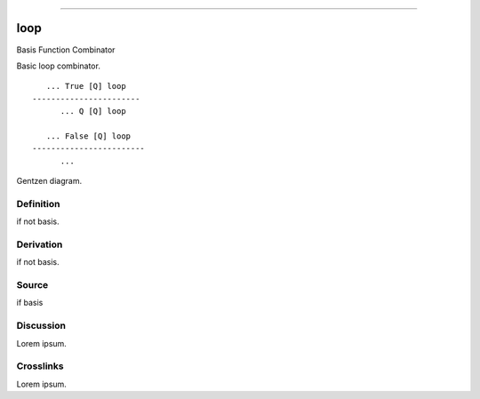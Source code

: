 --------------

loop
^^^^^^

Basis Function Combinator


Basic loop combinator.
::

       ... True [Q] loop
    -----------------------
          ... Q [Q] loop

       ... False [Q] loop
    ------------------------
          ...



Gentzen diagram.


Definition
~~~~~~~~~~

if not basis.


Derivation
~~~~~~~~~~

if not basis.


Source
~~~~~~~~~~

if basis


Discussion
~~~~~~~~~~

Lorem ipsum.


Crosslinks
~~~~~~~~~~

Lorem ipsum.


